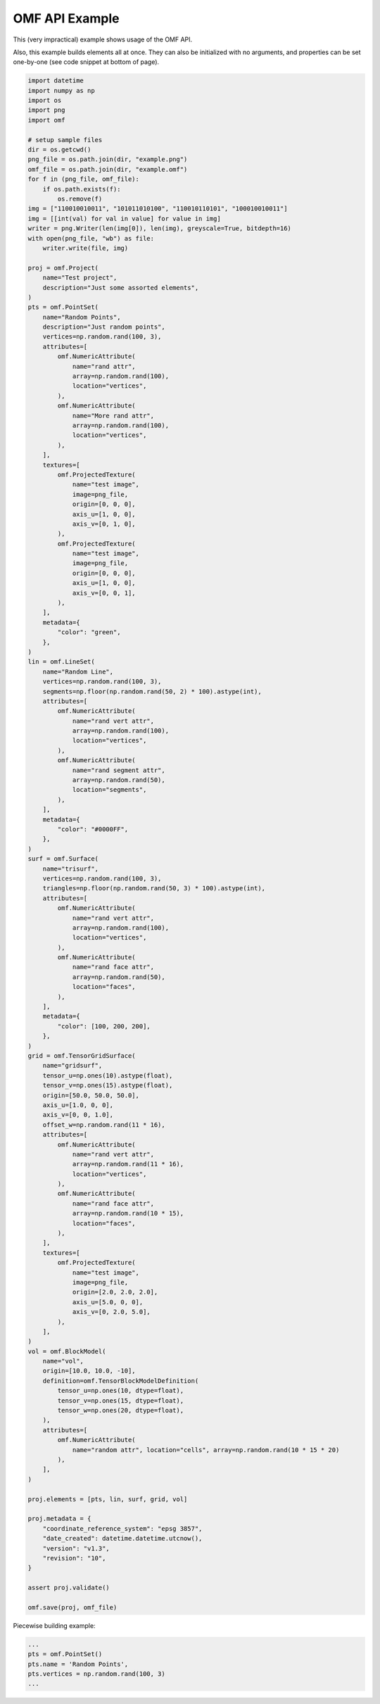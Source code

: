 .. _examples:

OMF API Example
===============

This (very impractical) example shows usage of the OMF API.

Also, this example builds elements all at once. They can also be initialized
with no arguments, and properties can be set one-by-one (see code snippet at
bottom of page).

.. code-block:: python
    :name: test_doc

    import datetime
    import numpy as np
    import os
    import png
    import omf

    # setup sample files
    dir = os.getcwd()
    png_file = os.path.join(dir, "example.png")
    omf_file = os.path.join(dir, "example.omf")
    for f in (png_file, omf_file):
        if os.path.exists(f):
            os.remove(f)
    img = ["110010010011", "101011010100", "110010110101", "100010010011"]
    img = [[int(val) for val in value] for value in img]
    writer = png.Writer(len(img[0]), len(img), greyscale=True, bitdepth=16)
    with open(png_file, "wb") as file:
        writer.write(file, img)

    proj = omf.Project(
        name="Test project",
        description="Just some assorted elements",
    )
    pts = omf.PointSet(
        name="Random Points",
        description="Just random points",
        vertices=np.random.rand(100, 3),
        attributes=[
            omf.NumericAttribute(
                name="rand attr",
                array=np.random.rand(100),
                location="vertices",
            ),
            omf.NumericAttribute(
                name="More rand attr",
                array=np.random.rand(100),
                location="vertices",
            ),
        ],
        textures=[
            omf.ProjectedTexture(
                name="test image",
                image=png_file,
                origin=[0, 0, 0],
                axis_u=[1, 0, 0],
                axis_v=[0, 1, 0],
            ),
            omf.ProjectedTexture(
                name="test image",
                image=png_file,
                origin=[0, 0, 0],
                axis_u=[1, 0, 0],
                axis_v=[0, 0, 1],
            ),
        ],
        metadata={
            "color": "green",
        },
    )
    lin = omf.LineSet(
        name="Random Line",
        vertices=np.random.rand(100, 3),
        segments=np.floor(np.random.rand(50, 2) * 100).astype(int),
        attributes=[
            omf.NumericAttribute(
                name="rand vert attr",
                array=np.random.rand(100),
                location="vertices",
            ),
            omf.NumericAttribute(
                name="rand segment attr",
                array=np.random.rand(50),
                location="segments",
            ),
        ],
        metadata={
            "color": "#0000FF",
        },
    )
    surf = omf.Surface(
        name="trisurf",
        vertices=np.random.rand(100, 3),
        triangles=np.floor(np.random.rand(50, 3) * 100).astype(int),
        attributes=[
            omf.NumericAttribute(
                name="rand vert attr",
                array=np.random.rand(100),
                location="vertices",
            ),
            omf.NumericAttribute(
                name="rand face attr",
                array=np.random.rand(50),
                location="faces",
            ),
        ],
        metadata={
            "color": [100, 200, 200],
        },
    )
    grid = omf.TensorGridSurface(
        name="gridsurf",
        tensor_u=np.ones(10).astype(float),
        tensor_v=np.ones(15).astype(float),
        origin=[50.0, 50.0, 50.0],
        axis_u=[1.0, 0, 0],
        axis_v=[0, 0, 1.0],
        offset_w=np.random.rand(11 * 16),
        attributes=[
            omf.NumericAttribute(
                name="rand vert attr",
                array=np.random.rand(11 * 16),
                location="vertices",
            ),
            omf.NumericAttribute(
                name="rand face attr",
                array=np.random.rand(10 * 15),
                location="faces",
            ),
        ],
        textures=[
            omf.ProjectedTexture(
                name="test image",
                image=png_file,
                origin=[2.0, 2.0, 2.0],
                axis_u=[5.0, 0, 0],
                axis_v=[0, 2.0, 5.0],
            ),
        ],
    )
    vol = omf.BlockModel(
        name="vol",
        origin=[10.0, 10.0, -10],
        definition=omf.TensorBlockModelDefinition(
            tensor_u=np.ones(10, dtype=float),
            tensor_v=np.ones(15, dtype=float),
            tensor_w=np.ones(20, dtype=float),
        ),
        attributes=[
            omf.NumericAttribute(
                name="random attr", location="cells", array=np.random.rand(10 * 15 * 20)
            ),
        ],
    )

    proj.elements = [pts, lin, surf, grid, vol]

    proj.metadata = {
        "coordinate_reference_system": "epsg 3857",
        "date_created": datetime.datetime.utcnow(),
        "version": "v1.3",
        "revision": "10",
    }

    assert proj.validate()

    omf.save(proj, omf_file)


Piecewise building example:

.. code:: python

    ...
    pts = omf.PointSet()
    pts.name = 'Random Points',
    pts.vertices = np.random.rand(100, 3)
    ...
